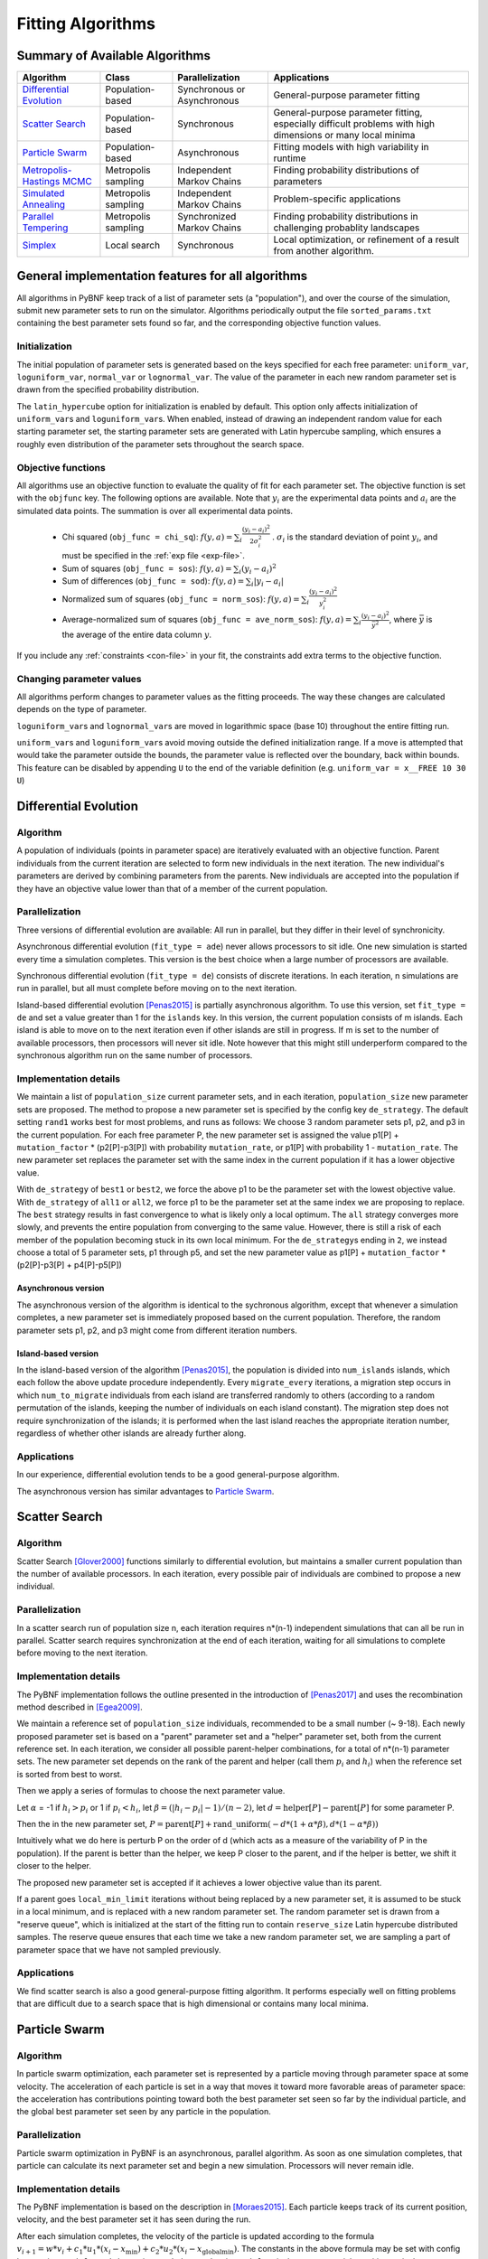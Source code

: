 Fitting Algorithms
==================

Summary of Available Algorithms
-------------------------------

+-----------------------------+------------------+-----------------+---------------------------------------------------------------------------+
| Algorithm                   | Class            | Parallelization | Applications                                                              |
+=============================+==================+=================+===========================================================================+
| `Differential Evolution`_   | Population-based | Synchronous or  | General-purpose parameter fitting                                         |
|                             |                  | Asynchronous    |                                                                           |
+-----------------------------+------------------+-----------------+---------------------------------------------------------------------------+
| `Scatter Search`_           | Population-based | Synchronous     | General-purpose parameter fitting, especially difficult problems with high| 
|                             |                  |                 | dimensions or many local minima                                           |
+-----------------------------+------------------+-----------------+---------------------------------------------------------------------------+
| `Particle Swarm`_           | Population-based | Asynchronous    | Fitting models with high variability in runtime                           | 
+-----------------------------+------------------+-----------------+---------------------------------------------------------------------------+
| `Metropolis-Hastings MCMC`_ | Metropolis       | Independent     | Finding probability distributions of parameters                           |
|                             | sampling         | Markov Chains   |                                                                           |
+-----------------------------+------------------+-----------------+---------------------------------------------------------------------------+
| `Simulated Annealing`_      | Metropolis       | Independent     | Problem-specific applications                                             |
|                             | sampling         | Markov Chains   |                                                                           |
+-----------------------------+------------------+-----------------+---------------------------------------------------------------------------+
| `Parallel Tempering`_       | Metropolis       | Synchronized    | Finding probability distributions in challenging probablity landscapes    |
|                             | sampling         | Markov Chains   |                                                                           |
+-----------------------------+------------------+-----------------+---------------------------------------------------------------------------+
| `Simplex`_                  | Local search     | Synchronous     | Local optimization, or refinement of a result from another algorithm.     |
+-----------------------------+------------------+-----------------+---------------------------------------------------------------------------+

.. | `DREAM`_                    | Hybrid           | Synchronous     | \?\?\?\?                                                                  |
.. |                             | Population /     |                 |                                                                           |
.. |                             | Metropolis       |                 |                                                                           |
.. +-----------------------------+------------------+-----------------+---------------------------------------------------------------------------+


General implementation features for all algorithms
--------------------------------------------------

All algorithms in PyBNF keep track of a list of parameter sets (a "population"), and over the course of the simulation, submit new parameter sets to run on the simulator. Algorithms periodically output the file ``sorted_params.txt`` containing the best parameter sets found so far, and the corresponding objective function values. 

Initialization
^^^^^^^^^^^^^^

The initial population of parameter sets is generated based on the keys specified for each free parameter: ``uniform_var``, ``loguniform_var``, ``normal_var`` or ``lognormal_var``. The value of the parameter in each new random parameter set is drawn from the specified probability distribution. 

The ``latin_hypercube`` option for initialization is enabled by default. This option only affects initialization of ``uniform_var``\ s and ``loguniform_var``\ s. When enabled, instead of drawing an independent random value for each starting parameter set, the starting parameter sets are generated with Latin hypercube sampling, which ensures a roughly even distribution of the parameter sets throughout the search space. 

.. _objective:

Objective functions
^^^^^^^^^^^^^^^^^^^

All algorithms use an objective function to evaluate the quality of fit for each parameter set. The objective function is set with the ``objfunc`` key. The following options are available. Note that :math:`y_i` are the experimental data points and :math:`a_i` are the simulated data points. The summation is over all experimental data points.

    * Chi squared (``obj_func = chi_sq``): :math:`f(y, a) =  \sum_i \frac{(y_i - a_i)^2}{2 \sigma_i^2}` . :math:`\sigma_i` is the standard deviation of point :math:`y_i`, and must be specified in the :ref:`exp file <exp-file>`.
    * Sum of squares (``obj_func = sos``): :math:`f(y, a) =  \sum_i (y_i - a_i)^2`
    * Sum of differences (``obj_func = sod``): :math:`f(y, a) =  \sum_i |y_i - a_i|`
    * Normalized sum of squares (``obj_func = norm_sos``): :math:`f(y, a) =  \sum_i \frac{(y_i - a_i)^2}{y_i^2}`
    * Average-normalized sum of squares (``obj_func = ave_norm_sos``): :math:`f(y, a) =  \sum_i \frac{(y_i - a_i)^2}{\bar{y}^2}`, where :math:`\bar{y}` is the average of the entire data column :math:`y`.
    
If you include any :ref:`constraints <con-file>` in your fit, the constraints add extra terms to the objective function. 

Changing parameter values
^^^^^^^^^^^^^^^^^^^^^^^^^

All algorithms perform changes to parameter values as the fitting proceeds. The way these changes are calculated depends on the type of parameter. 

``loguniform_var``\ s and ``lognormal_var``\ s are moved in logarithmic space (base 10) throughout the entire fitting run. 

``uniform_var``\ s and ``loguniform_var``\ s avoid moving outside the defined initialization range. If a move is attempted that would take the parameter outside the bounds, the parameter value is reflected over the boundary, back within bounds. This feature can be disabled by appending ``U`` to the end of the variable definition (e.g. ``uniform_var = x__FREE 10 30 U``)


.. _alg-de:

Differential Evolution
----------------------

Algorithm
^^^^^^^^^
A population of individuals (points in parameter space) are iteratively evaluated with an objective function.  Parent individuals from the current iteration are selected to form new individuals in the next iteration.  The new individual's parameters are derived by combining parameters from the parents. New individuals are accepted into the population if they have an objective value lower than that of a member of the current population.

Parallelization
^^^^^^^^^^^^^^^
Three versions of differential evolution are available: All run in parallel, but they differ in their level of synchronicity.

Asynchronous differential evolution (``fit_type = ade``) never allows processors to sit idle. One new simulation is started every time a simulation completes. This version is the best choice when a large number of processors are available.

Synchronous differential evolution (``fit_type = de``) consists of discrete iterations. In each iteration, n simulations are run in parallel, but all must complete before moving on to the next iteration. 

Island-based differential evolution [Penas2015]_ is partially asynchronous algorithm. To use this version, set ``fit_type = de`` and set a value greater than 1 for the ``islands`` key. In this version, the current population consists of m islands. Each island is able to move on to the next iteration even if other islands are still in progress. If m is set to the number of available processors, then processors will never sit idle. Note however that this might still underperform compared to the synchronous algorithm run on the same number of processors. 

Implementation details
^^^^^^^^^^^^^^^^^^^^^^

We maintain a list of ``population_size`` current parameter sets, and in each iteration, ``population_size`` new parameter sets are proposed. The method to propose a new parameter set is specified by the config key ``de_strategy``. The default setting ``rand1`` works best for most problems, and runs as follows: We choose 3 random parameter sets p1, p2, and p3 in the current population. For each free parameter P, the new parameter set is assigned the value p1[P] + ``mutation_factor`` * (p2[P]-p3[P]) with probability ``mutation_rate``, or p1[P] with probability 1 - ``mutation_rate``. The new parameter set replaces the parameter set with the same index in the current population if it has a lower objective value. 

With ``de_strategy`` of ``best1`` or ``best2``, we force the above p1 to be the parameter set with the lowest objective value. With ``de_strategy`` of ``all1`` or ``all2``, we force p1 to be the parameter set at the same index we are proposing to replace. The ``best`` strategy results in fast convergence to what is likely only a local optimum. The ``all`` strategy converges more slowly, and prevents the entire population from converging to the same value. However, there is still a risk of each member of the population becoming stuck in its own local minimum. For the ``de_strategy``\ s ending in ``2``, we instead choose a total of 5 parameter sets, p1 through p5, and set the new parameter value as p1[P] + ``mutation_factor`` * (p2[P]-p3[P] + p4[P]-p5[P])

Asynchronous version
""""""""""""""""""""

The asynchronous version of the algorithm is identical to the sychronous algorithm, except that whenever a simulation completes, a new parameter set is immediately proposed based on the current population. Therefore, the random parameter sets p1, p2, and p3 might come from different iteration numbers.

.. _alg-island:

Island-based version
""""""""""""""""""""

In the island-based version of the algorithm [Penas2015]_, the population is divided into ``num_islands`` islands, which each follow the above update procedure independently. Every ``migrate_every`` iterations, a migration step occurs in which ``num_to_migrate`` individuals from each island are transferred randomly to others (according to a random permutation of the islands, keeping the number of individuals on each island constant). The migration step does not require synchronization of the islands; it is performed when the last island reaches the appropriate iteration number, regardless of whether other islands are already further along. 

Applications
^^^^^^^^^^^^
In our experience, differential evolution tends to be a good general-purpose algorithm. 

The asynchronous version has similar advantages to `Particle Swarm`_. 

.. _alg-ss:

Scatter Search
--------------

Algorithm
^^^^^^^^^
Scatter Search [Glover2000]_ functions similarly to differential evolution, but maintains a smaller current population than the number of available processors. In each iteration, every possible pair of individuals are combined to propose a new individual.

Parallelization
^^^^^^^^^^^^^^^
In a scatter search run of population size n, each iteration requires n\*(n-1) independent simulations that can all be run in parallel. Scatter search requires synchronization at the end of each iteration, waiting for all simulations to complete before moving to the next iteration. 

Implementation details
^^^^^^^^^^^^^^^^^^^^^^
The PyBNF implementation follows the outline presented in the introduction of [Penas2017]_ and uses the recombination method described in [Egea2009]_.

We maintain a reference set of ``population_size`` individuals, recommended to be a small number (~ 9-18). Each newly proposed parameter set is based on a "parent" parameter set and a "helper" parameter set, both from the current reference set. In each iteration, we consider all possible parent-helper combinations, for a total of n\*(n-1) parameter sets. The new parameter set depends on the rank of the parent and helper (call them :math:`p_i` and :math:`h_i`) when the reference set is sorted from best to worst. 

Then we apply a series of formulas to choose the next parameter value.

Let :math:`\alpha` = -1 if :math:`h_i>p_i` or 1 if :math:`p_i<h_i`, let :math:`\beta = (|h_i-p_i|-1) / (n-2)`, let :math:`d = \textrm{helper}[P] - \textrm{parent}[P]` for some parameter P. 

Then the in the new parameter set, :math:`P = \textrm{parent}[P] + \textrm{rand\_uniform}(-d * (1 + \alpha * \beta), d * (1 - \alpha * \beta))`

Intuitively what we do here is perturb P on the order of d (which acts as a measure of the variability of P in the population). If the parent is better than the helper, we keep P closer to the parent, and if the helper is better, we shift it closer to the helper. 

The proposed new parameter set is accepted if it achieves a lower objective value than its parent.

If a parent goes ``local_min_limit`` iterations without being replaced by a new parameter set, it is assumed to be stuck in a local minimum, and is replaced with a new random parameter set. The random parameter set is drawn from a "reserve queue", which is initialized at the start of the fitting run to contain ``reserve_size`` Latin hypercube distributed samples. The reserve queue ensures that each time we take a new random parameter set, we are sampling a part of parameter space that we have not sampled previously. 


Applications
^^^^^^^^^^^^
We find scatter search is also a good general-purpose fitting algorithm. It performs especially well on fitting problems that are difficult due to a search space that is high dimensional or contains many local minima. 

.. _alg-pso: 

Particle Swarm
--------------

Algorithm
^^^^^^^^^
In particle swarm optimization, each parameter set is represented by a particle moving through parameter space at some velocity. The acceleration of each particle is set in a way that moves it toward more favorable areas of parameter space: the acceleration has contributions pointing toward both the best parameter set seen so far by the individual particle, and the global best parameter set seen by any particle in the population. 

Parallelization
^^^^^^^^^^^^^^^
Particle swarm optimization in PyBNF is an asynchronous, parallel algorithm. As soon as one simulation completes, that particle can calculate its next parameter set and begin a new simulation. Processors will never remain idle.

Implementation details
^^^^^^^^^^^^^^^^^^^^^^
The PyBNF implementation is based on the description in [Moraes2015]_. Each particle keeps track of its current position, velocity, and the best parameter set it has seen during the run. 

After each simulation completes, the velocity of the particle is updated according to the formula :math:`v_{i+1} = w*v_i + c_1*u_1*(x_i-x_{\textrm{min}}) + c_2*u_2*(x_i-x_{\textrm{globalmin}})`. The constants in the above formula may be set with config keys: *w* is ``particle_weight``, :math:`c_1` is ``cognitive``, and :math:`c_2` is ``social``. :math:`x_i` is the current particle position, :math:`v_i` is the current velocity, :math:`v_{i+1}` is the updated velocity, :math:`x_{\textrm{min}}` is the best parameter set this particle has seen, and :math:`x_{\textrm{globalmin}}` is the best parameter set any particle has seen. :math:`u_1` and :math:`u_2` are uniform random numbers in the range [0,1]. Following the velocity update, the position of the particle is updated by adding its current velocity. 

We apply a special treatment if a ``uniform_var`` or ``loguniform_var`` moves outside of the specified box constraints. As with other algorithms, the particle position is reflected back inside the boundaries. In addition, the component of the velocity corresponding to the parameter that moved out of bounds is set to zero, to prevent the particle from immediately crossing the same boundary again. 

.. _pso-adaptive:

An optional feature (discussed in [Moraes2015]_) allows the particle weight *w* to vary over the course of the simulation. In the original algorithm descirption, *w* was called "inertia weight", but when *w* takes a value less than 1, it can be thought of as friction - a force that decelerates particles regardless of the objective function evaluations. The idea is to reduce *w* (increase friction) over the course of the fitting run, to make the particles come to a stop at a good objective value by the end of the run. 

When using the adaptive friction feature, *w* starts at ``particle_weight``, and approaches ``particle_weight_final`` by the end of the simulation. The value of *w* changes based on how many iterations we deem "unproductive" according to the following criterion: An iteration is unproductive if the global best objective function obj_min changes by less than ``adaptive_abs_tol`` + ``adaptive_rel_tol`` \* obj_min, where ``adaptive_abs_tol`` and ``adaptive_rel_tol`` can be set in the config. Then, we keep track of N, the total number of unproductive iterations so far. At each iteration we set *w* = ``particle_weight`` + (``particle_weight_final`` - ``particle_weight``) \* N / (N + ``adaptive_n_max``). As can be seen in the above formula, the config key ``adaptive_n_max`` sets the number of unproductive iterations it takes to reach halfway between ``particle_weight`` and ``particle_weight_final``.

Applications
^^^^^^^^^^^^
Particle swarm optimization tends to be the best-performing algorithm for problems that benefit from asynchronicity, namely, models for which the runtime per simulation can vary greatly depending on the parameter set. Models simulated by SSA or NFsim often fall into this category. In these cases, synchronous algorithms would cause some cores to remain idle while slow-running simulations complete on other cores, whereas asynchronous algorithms like particle swarm  allow you to use all cores at all times. 

.. _alg-mcmc:

Metropolis-Hastings MCMC
------------------------

Algorithm
^^^^^^^^^
Metropolis-Hastings Markov chain Monte Carlo (MCMC) is a Bayesian method in which points in parameter space are sampled with a frequency
proportional to the probability that the parameter set is correct given the data. The result is a probability
distribution over parameter space that expresses the likelihood of each possible parameter set. With this algorithm, we
obtain not just a point estimate of the best fit, but a means to quantify the uncertainty in each parameter value.

When running MCMC, PyBNF outputs additional files containing this probability distribution information. The files in ``Results/Histograms/`` give histograms of the marginal probability distributions for each free parameter. The files ``credible##.txt`` (e.g., ``credible95.txt``) use the marginal histogram for each parameter to calculate a *credible interval* - an interval in which the parameter value is expected to fall with the specified probability (e.g. 95%).  Finally, ``samples.txt`` contains all parameter sets sampled over the course of the fitting run, allowing the user to perform further custom analysis on the sampled probability distribution. 

Parallelization
^^^^^^^^^^^^^^^
Metropolis-Hastings is not an inherently parallel algorithm. In the Markov chain, we need to know the current state before proposing the next one. However, PyBNF supports running several independent Markov chains by specifying the number of chains with the ``population_size`` key. All samples from all parallel chains are pooled to obtain a better estimate of the final posterior probability distribution. 

Note that each chain must independently go through the burn-in period, but after the burn-in, your rate of sampling will be improved proportional to the number of parallel chains in your run. 

Implementation details
^^^^^^^^^^^^^^^^^^^^^^
Our implementation is described in [Kozer2013]_. We start at a random point in parameter space, and make a step of size ``step_size`` to move to a new location in parameter space. We take the value of the objective function to be the probability of the data given the parameter set (the *likelihood* in Bayesian statistics).  We assume a prior distribution based on the parameter definitions in the config file -- a uniform, loguniform, normal, or lognormal distribution, depending on the config key used. Note: If a uniform or loguniform prior is used, the prior does not affect the result other than to confine the distribution within the specified range. If a normal or lognormal prior is used, the prior does affect the probability of accepting each proposed move, and therefore the choice of prior affects the final sampled probability distribution. 

The Bayesian *posterior* distribution -- the probability of the parameters given the data -- is given by the product of the above likelihood and prior. We use the value of the posterior to determine whether to accept the proposed move. 

Moves are accepted according to the Metropolis criterion. If a move increases the value of the posterior, it is always accepted. If it decreases the value of the posterior, it is accepted with probability :math:`e^{- \beta \Delta F}`, where :math:`\Delta F` is the change in the posterior, and :math:`\beta` represents the inverse "temperature" at which the Metropolis sampling occurs. To generate the true posterior distribution, :math:`\beta` should be set to 1. The sampled distribution becomes more broad with smaller :math:`\beta` and more narrow with a larger :math:`\beta`. 


Applications
^^^^^^^^^^^^
Metropolis-Hastings is the simplest method available in PyBNF to generate a probability distribution in parameter space. 

.. _alg-sa:

Simulated Annealing
-------------------

Algorithm
^^^^^^^^^
Simulated annealing is another Markov chain-based algorithm, but our goal is not to find a full probability distribution, just find the optimal parameter set. To do so, we start the Markov chain at a high temperature, where unfavorable moves are accepted frequently, and gradually reduce the temperature over the course of the simulation. The idea is that we will explore parameter space broadly at the start of the fitting run, and become more confined to the optimal region of parameter space as the run proceeds. 

Parallelization
^^^^^^^^^^^^^^^
Simulated annealing is not an inherently parallel algorithm. The trajectory is a Markov chain in which we need to know the current state before proposing the next one. However, PyBNF supports running several independent simulated annealing chains in parallel. By running many chains simulatenously, we have a better chance that one of the chains achieves a good final fit. 

Implementation details
^^^^^^^^^^^^^^^^^^^^^^
The Markov chain is implemented in the same way as described above for the Markov chain Monte Carlo algorithm, incorporating both the objective function value and the prior distribution to calculate the posterior probability density. 

The difference is in the Metropolis criterion for acceptance of a proposed move. Here, a move that decreases the value of the posterior is accepted with probability :math:`e^{- \beta \Delta F}`, where :math:`\beta` decreases over the course of the fitting run. 

Applications
^^^^^^^^^^^^
We have not found any problems for which simulated annealing is better than the other available algorithms, but provide the functionality with the hope that it proves useful for some specific problems. 

.. _alg-pt:

Parallel Tempering
------------------

Algorithm
^^^^^^^^^
Parallel tempering is a more sophisticated version of Markov chain Monte Carlo (MCMC). We run several Markov chains in parallel at different temperatures. At specified iterations during the run, there is an opportunity to exchange replicates between the different temperatures. Only the samples recorded at the lowest temperature count towards our final probability distribution, but the presence of the higher temperature replicates makes it easier to escape local minima and explore the full parameter space. 

When running parallel tempering, PyBNF outputs files containing probability distribution information, the same as with Metropolis-Hastings MCMC.

Parallelization
^^^^^^^^^^^^^^^
The replicates are run in parallel. Synchronization is required at every iteration in which we attempt replica exchange. 

Implementation details
^^^^^^^^^^^^^^^^^^^^^^
The PyBNF implementation is based on the description in [Gupta2018a]_. Markov chains are run by the same method as in Metropolis-Hastings, except that the value of :math:`\beta` in the acceptance probability :math:`e^{- \beta \Delta F}` varies between replicas. 

Every ``exchange_every`` iterations, we attempt replica exchange. We propose moves that consist of swapping two replicas between adjacent temperatures. Moves are accepted with probability :math:`\min (1, e^{\Delta \beta \Delta F})` where :math:`\Delta \beta` is the change in :math:`\beta` = 1/Temperature, and :math:`\Delta F` is the difference in the objective values of the replicas. In other words, moves that transfer a lower-objective replica to a lower temperature (higher :math:`\beta`) are always accepted, and those that transfer a higher-objective replica to a lower temperature are accepted with a Metropolis-like probability based on the extent of objective difference. 

The list of :math:`\beta`\ s used is customizable with the ``beta`` or ``beta_range`` key. The number of replicas per temperature is also customizable. To maintain detailed balance, it is required that each temperature contains the same number of replicas. 


Applications
^^^^^^^^^^^^
Like conventional Metropolis-Hastings MCMC, the goal of parallel tempering is to provide a distribution of possible parameter values rather than a single point estimate. 

Compared to Metropolis-Hastings MCMC, parallel tempering offers a trade-off: Parallel tempering generates fewer samples per unit CPU time (because most of the processors run higher temperature simulations that don't sample the distribution of interest), but traverses parameter space more efficiently, making each sample more valuable. The decision between parallel tempering and Metropolis-Hastings therefore depends on the nature of your parameter space: parallel tempering is expected to perform better when the space is complex, with many local minima that make it challenging to explore. 

.. _alg-dream:


.. DREAM
.. -----

.. Algorithm
.. ^^^^^^^^^
.. **D**\ iffe\ **R**\ ential **E**\ volution **A**\ daptive **M**\ etropolis (DREAM), described in [Vrugt2016]_, is an
.. MCMC approach for estimating the joint probability distribution of a model's free parameters.  DREAM combines features
.. from traditional Bayesian MCMC (e.g. the Metropolis-Hastings acceptance criterion) and differential evolution (parameter
.. recombination).  DREAM is purported to accelerate convergence of the MCMC as well as facilitate sampling of multimodal
.. distributions.

.. Parallelization
.. ^^^^^^^^^^^^^^^
.. DREAM uses parallel MCMC chains whose current state behaves as an individual in a differential evolution fitting run.
.. Upon evaluation of each individual (by applying the Metropolis-Hastings criterion), a proposal individual is created
.. according to the differential evolution update strategy ``all1``.  Thus the algorithm is synchronized based on the
.. evaluation of the current "generation"

.. Implementation details
.. ^^^^^^^^^^^^^^^^^^^^^^
.. Many details here are similar to those in the traditional MCMC algorithm, including the requirement for prior
.. distributions for the parameters, and the use of the Metropolis-Hastings criterion for acceptance.  However, the use
.. of differential evolution features introduces a number of distinctions.  To maintain the required detailed balance
.. necessary for MCMC proposal distributions, random perturbations must be introduced to reach all of parameter space.
.. Thus a simple proposal for some chain :math:`X` on iteration :math:`i` is :math:`X_{i+1} = X_i + \gamma\left(X_a - X_b\right) + \zeta`
.. where :math:`\zeta` is drawn from a standard normal distribution with small standard deviation and :math:`\gamma` is the
.. ``step_size`` configuration parameter.

.. DREAM also incorporates subspace sampling in parameter space, meaning that only a subset of the parameters may be
.. modified by the differential evolution update.  A "crossover" number can be set in the configuration file that
.. defines a multinomial probability distribution that governs whether a particular parameter will be updated
.. (the ``crossover_number`` key).  For each parameter to be updated, we perform the traditional differential evolution
.. update (calculating the difference between two other chains for the parameter and scaling by :math:`\gamma`) and then
.. introduce another random perturbation that is uniformly distributed between :math:`-\lambda` and :math:`\lambda` as
.. defined in the configuration file with key ``lambda``.

.. Finally, DREAM enables jumping (approximately) between modes in the posterior distribution.  The user may specify the
.. frequency of this jump (which effectively sets :math:`\gamma = 1`) by setting the key ``gamma_prob`` to value between 0
.. and 1 in the configuration file.

.. The algorithm described here is similar to Algorithm 5 in [Vrugt2016]_, but with a few omissions.  The algorithm does
.. not implement a convergence check (such as the Gelman-Rubin diagnostic), and we do not automatically prune outlier
.. chains.


.. _alg-sim:

Simplex
-------

Algorithm
^^^^^^^^^
Simplex is a local search algorithm that operates solely on objective evaluations at single points (i.e. it does not require calculation of gradients). The algorithm maintains a set on N+1 points in N-dimensional parameter space, which are thought of as defining an N-dimensional solid called a *simplex*. Individual points may be reflected through the lower-dimensional solid defined by the other N points, to obtain a local improvement in objective function value. The simplex algorithm has been nicknamed the "amoeba" algorithm because the simplex crawls through parameter space similar to an amoeba, extending protrusions in favorable directions.

Parallelization
^^^^^^^^^^^^^^^
The PyBNF Simplex implementation is parallel and synchronous. Synchronization is required at the end of every iteration. Parallelization is achieved by simultaneously evaluating a subset of the N+1 points in the simplex. Therefore, this parallelization can take advantage of at most N+1 processors, where N is the number of free parameters. 


Implementation details
^^^^^^^^^^^^^^^^^^^^^^
PyBNF implements the parallelized Simplex algorithm described in [Lee2007]_. 

The initial simplex consists of N+1 points chosen deterministically based on the specified step size (set with the ``simplex_step`` and ``simplex_log_step`` keys, or for individual parameters with the ``var`` and ``log_var`` keys). One point of the simplex is the specified starting point for the search. The other N points are obtained by adding the step size to one parameter, and leaving the other N-1 parameters at the starting values.


.. figure:: simplex.png
   :width: 200px
   :align: center
   :figclass: align-center

   Illustration of the simplex algorithm, modifying point P on a 3-point simplex in 2 dimensions

Each iteration, we operate on the k worst points in the simplex, where k is the number of available processors (``parallel_count``). For each point P, we  consider the hyperplane defined by the other N points in the simplex (blue line). Let d be the distance from P to the hyperplane. We evaluate point P\ :sub:`1` obtained by reflecting P through the hyperplane, to a distance of d \* ``simplex_reflect`` on the other side. Depending on the resulting objective value, we try another point in the second phase of the iteration. Three cases are possible.

1) The new point is better than the current global minimum: We try a second point continuing in the same direction for a distance of d \* ``simplex_expansion`` away from the hyperplane (P\ :sub:`2,1`).
2) The new point is worse than the global minimum, but better than the next worst point in the simplex: We don't try a second point.
3) The new point is worse than the next worst point in the simplex: We try a second point moving closer to the hyperplane. If P was better than P\ :sub:`1`, we try a point a distance of d \* ``simplex_contraction`` from the hyperplane in the direction of P (P\ :sub:`2,3a`). If P\ :sub:`1` was better than P, we instead try the same distance from the hyperplane in the direction of P\ :sub:`1` (P\ :sub:`2,3b`).

In all cases, P in the simplex is set to the best choice among P, P\ :sub:`1`, or whichever second point we tried.

If in a given iteration, all k points resulted in Case 3 and did not update to P\ :sub:`2,3a` or P\ :sub:`2,3b`, the iteration did not effectively change the state of the simplex. Then, we contract the simplex towards the best point: We set each point P to ``simplex_contract`` \* P0 + (1 - ``simplex_contract``) \* P, where P0 is the best point in the simplex.

Applications
^^^^^^^^^^^^
Local optimization with the simplex algorithm is useful for improving on an already known good solution. In PyBNF, the most common application is to apply the simplex algorithm to the best-fit result obtained from one of the other algorithms. You can automatically refine your final result with the simplex algorithm by setting the ``refine`` key to 1, and setting simplex config keys in addition to the config for your main algorithm. 

It is also possible to run the Simplex algorithm on its own, using a custom starting point. In this case, you should use the ``var`` and ``log_var`` keys to specify your known starting point. 


.. [Egea2009] Egea, J. A.; Balsa-Canto, E.; García, M.-S. G.; Banga, J. R. Dynamic Optimization of Nonlinear Processes with an Enhanced Scatter Search Method. Ind. Eng. Chem. Res. 2009, 48 (9), 4388–4401.
.. [Glover2000] Glover, F.; Laguna, M.; Martí, R. Fundamentals of Scatter Search and Path Relinking. Control Cybern. 2000, 29 (3), 652–684.
.. [Gupta2018a] Gupta, S.; Hainsworth, L.; Hogg, J. S.; Lee, R. E. C.; Faeder, J. R. Evaluation of Parallel Tempering to Accelerate Bayesian Parameter Estimation in Systems Biology. 2018 26th Euromicro International Conference on Parallel, Distributed and Network-based Processing (PDP) 2018, 690–697.
.. [Kozer2013] Kozer, N.; Barua, D.; Orchard, S.; Nice, E. C.; Burgess, A. W.; Hlavacek, W. S.; Clayton, A. H. A. Exploring Higher-Order EGFR Oligomerisation and Phosphorylation—a Combined Experimental and Theoretical Approach. Mol. BioSyst. Mol. BioSyst 2013, 9 (9), 1849–1863.
.. [Lee2007] Lee, D.; Wiswall, M. A Parallel Implementation of the Simplex Function Minimization Routine. Comput. Econ. 2007, 30 (2), 171–187.
.. [Moraes2015] Moraes, A. O. S.; Mitre, J. F.; Lage, P. L. C.; Secchi, A. R. A Robust Parallel Algorithm of the Particle Swarm Optimization Method for Large Dimensional Engineering Problems. Appl. Math. Model. 2015, 39 (14), 4223–4241.
.. [Penas2015] Penas, D. R.; González, P.; Egea, J. A.; Banga, J. R.; Doallo, R. Parallel Metaheuristics in Computational Biology: An Asynchronous Cooperative Enhanced Scatter Search Method. Procedia Comput. Sci. 2015, 51 (1), 630–639.
.. [Penas2017] Penas, D. R.; González, P.; Egea, J. A.; Doallo, R.; Banga, J. R. Parameter Estimation in Large-Scale Systems Biology Models: A Parallel and Self-Adaptive Cooperative Strategy. BMC Bioinformatics 2017, 18 (1), 52.
.. [Vrugt2016] Vrugt, J. Markov chain Monte Carlo simulation using the DREAM software package: Theory, concepts, and MATLAB implementation. Environmental Modelling and Software 2016, 75, 273-316.
